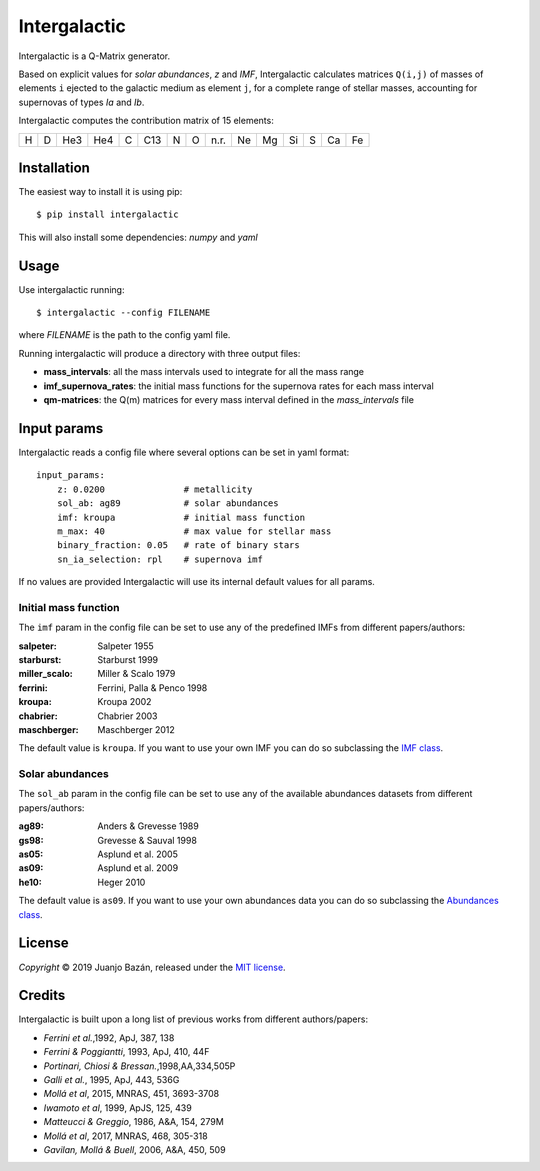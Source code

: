 .. intergalactic

.. |travis-badge| image:: https://travis-ci.org/xuanxu/intergalactic.svg?branch=master
   :target: https://travis-ci.org/xuanxu/intergalactic
   :alt: Build status
.. |license| image:: https://img.shields.io/badge/license-MIT-blue.svg
   :target: https://github.com/xuanxu/intergalactic/blob/master/LICENSE
   :alt: MIT License
.. |status| image:: https://img.shields.io/badge/status-alpha-orange.svg
   :alt: Project status: alpha


=============
Intergalactic
=============

|travis-badge| |license| |status|

Intergalactic is a Q-Matrix generator.

Based on explicit values for *solar abundances*, *z* and *IMF*, Intergalactic calculates matrices ``Q(i,j)`` of masses of elements ``i`` ejected to the galactic medium as element ``j``, for a complete range of stellar masses, accounting for supernovas of types *Ia* and *Ib*.

Intergalactic computes the contribution matrix of 15 elements:

= = === === = === = = ==== == == == = == ==
H D He3 He4 C C13 N O n.r. Ne Mg Si S Ca Fe
= = === === = === = = ==== == == == = == ==

Installation
============

The easiest way to install it is using pip::

    $ pip install intergalactic

This will also install some dependencies: *numpy* and *yaml*

Usage
=====

Use intergalactic running::

    $ intergalactic --config FILENAME

where *FILENAME* is the path to the config yaml file.

Running intergalactic will produce a directory with three output files:

* **mass_intervals**: all the mass intervals used to integrate for all the mass range
* **imf_supernova_rates**: the initial mass functions for the supernova rates for each mass interval
* **qm-matrices**: the Q(m) matrices for every mass interval defined in the *mass_intervals* file

Input params
============

Intergalactic reads a config file where several options can be set in yaml format::

    input_params:
        z: 0.0200               # metallicity
        sol_ab: ag89            # solar abundances
        imf: kroupa             # initial mass function
        m_max: 40               # max value for stellar mass
        binary_fraction: 0.05   # rate of binary stars
        sn_ia_selection: rpl    # supernova imf

If no values are provided Intergalactic will use its internal default values for all params.


Initial mass function
---------------------

The ``imf`` param in the config file can be set to use any of the predefined IMFs from different papers/authors:

:salpeter: Salpeter 1955
:starburst: Starburst 1999
:miller_scalo: Miller & Scalo 1979
:ferrini: Ferrini, Palla & Penco 1998
:kroupa: Kroupa 2002
:chabrier: Chabrier 2003
:maschberger: Maschberger 2012

The default value is ``kroupa``. If you want to use your own IMF you can do so subclassing the `IMF class`_.

.. _`IMF class`: https://github.com/xuanxu/intergalactic/blob/master/src/intergalactic/imfs.py#L19-L39

Solar abundances
----------------

The ``sol_ab`` param in the config file can be set to use any of the available abundances datasets from different papers/authors:

:ag89: Anders & Grevesse 1989
:gs98: Grevesse & Sauval 1998
:as05: Asplund et al. 2005
:as09: Asplund et al. 2009
:he10: Heger 2010

The default value is ``as09``. If you want to use your own abundances data you can do so subclassing the `Abundances class`_.

.. _`Abundances class`: https://github.com/xuanxu/intergalactic/blob/master/src/intergalactic/abundances.py#L18-L47

License
=======

*Copyright* © 2019 Juanjo Bazán, released under the `MIT license`_.

.. _`MIT license`: https://github.com/xuanxu/intergalactic/blob/master/LICENSE

Credits
=======

Intergalactic is built upon a long list of previous works from different authors/papers:

* *Ferrini et al.*,1992, ApJ, 387, 138
* *Ferrini & Poggiantti*, 1993, ApJ, 410, 44F
* *Portinari, Chiosi & Bressan.*,1998,AA,334,505P
* *Galli et al.*, 1995, ApJ, 443, 536G
* *Mollá et al*, 2015, MNRAS, 451, 3693-3708
* *Iwamoto et al*, 1999, ApJS, 125, 439
* *Matteucci & Greggio*, 1986, A&A, 154, 279M
* *Mollá et al*, 2017, MNRAS, 468, 305-318
* *Gavilan, Mollá & Buell*, 2006, A&A, 450, 509
